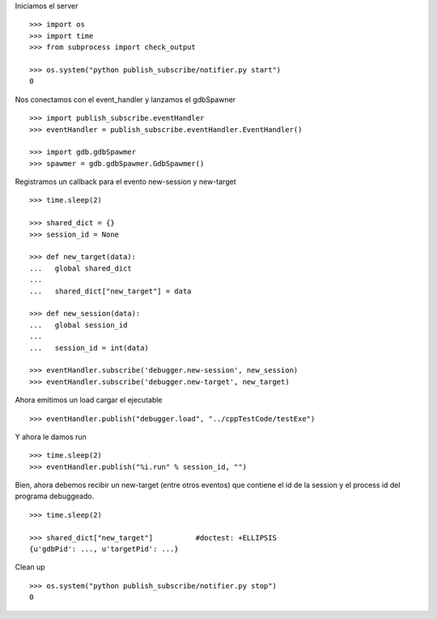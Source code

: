 Iniciamos el server

::
   
   >>> import os
   >>> import time
   >>> from subprocess import check_output
   
   >>> os.system("python publish_subscribe/notifier.py start")
   0

Nos conectamos con el event_handler y lanzamos el gdbSpawner

::

   >>> import publish_subscribe.eventHandler 
   >>> eventHandler = publish_subscribe.eventHandler.EventHandler()
   
   >>> import gdb.gdbSpawmer
   >>> spawmer = gdb.gdbSpawmer.GdbSpawmer()

Registramos un callback para el evento new-session y new-target

::

   >>> time.sleep(2)

   >>> shared_dict = {}
   >>> session_id = None

   >>> def new_target(data):
   ...   global shared_dict
   ...
   ...   shared_dict["new_target"] = data

   >>> def new_session(data):
   ...   global session_id
   ...
   ...   session_id = int(data)

   >>> eventHandler.subscribe('debugger.new-session', new_session)
   >>> eventHandler.subscribe('debugger.new-target', new_target)

Ahora emitimos un load cargar el ejecutable

::

   >>> eventHandler.publish("debugger.load", "../cppTestCode/testExe")

Y ahora le damos run

::

   >>> time.sleep(2)
   >>> eventHandler.publish("%i.run" % session_id, "")


Bien, ahora debemos recibir un new-target (entre otros eventos) que contiene el 
id de la session y el process id del programa debuggeado.

::

   >>> time.sleep(2)

   >>> shared_dict["new_target"]          #doctest: +ELLIPSIS
   {u'gdbPid': ..., u'targetPid': ...}

Clean up

::

   >>> os.system("python publish_subscribe/notifier.py stop")
   0
